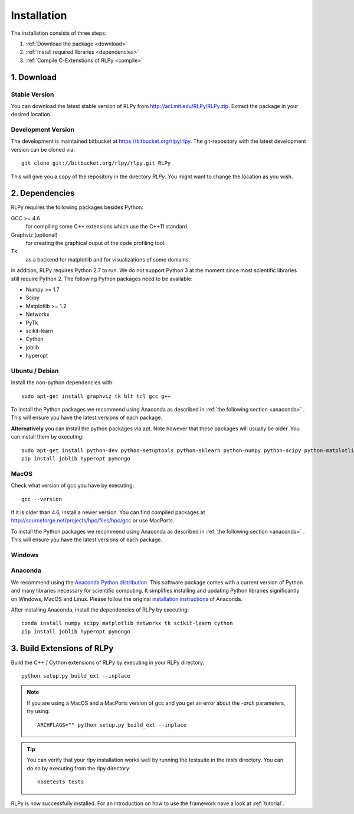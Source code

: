 .. _install:

************
Installation
************

The installation consists of three steps:

1. :ref:`Download the package <download>`
2. :ref:`Install required libraries <dependencies>`
3. :ref:`Compile C-Extenstions of RLPy <compile>`


.. _download:

1. Download
===========

Stable Version
--------------
You can download the latest stable version of RLPy from http://acl.mit.edu/RLPy/RLPy.zip.
Extract the package in your desired location.

Development Version
-------------------
The development is maintained bitbucket at https://bitbucket.org/rlpy/rlpy.
The git-repository with the latest development version can be cloned via::

    git clone git://bitbucket.org/rlpy/rlpy.git RLPy

This will give you a copy of the repository in the directory `RLPy`. You might
want to change the location as you wish.

.. _dependencies:

2. Dependencies
===============

RLPy requires the following packages besides Python:

GCC >= 4.6
    for compiling some C++ extensions which use the C++11 standard.
Graphviz (optional) 
    for creating the graphical ouput of the code profiling tool.
Tk
    as a backend for matplotlib and for visualizations of some domains.

In addition, RLPy requires Python 2.7 to run. We do not support Python 3 at the
moment since most scientific libraries still require Python 2.
The following Python packages need to be available:

- Numpy >= 1.7
- Scipy
- Matplotlib >= 1.2
- Networkx
- PyTk
- scikit-learn
- Cython
- joblib
- hyperopt


Ubuntu / Debian
---------------
Install the non-python dependencies with::

    sudo apt-get install graphviz tk blt tcl gcc g++


To install the Python packages we recommend using Anaconda as described in
:ref:`the following section <anaconda>` . This will ensure you have the latest versions of
each package.

**Alternatively** you can install the python packages via apt. Note however that
these packages will usually be older.
You can install them by executing::

    sudo apt-get install python-dev python-setuptools python-sklearn python-numpy python-scipy python-matplotlib python-networkx graphviz python-pip tcl-dev tk-dev python-tk cython
    pip install joblib hyperopt pymongo



MacOS
-----

Check what version of gcc you have by executing::
    
    gcc --version

If it is older than 4.6, install a newer version. You can find compiled
packages at http://sourceforge.net/projects/hpc/files/hpc/gcc or use MacPorts.

To install the Python packages we recommend using Anaconda as described in
:ref:`the following section <anaconda>` . This will ensure you have the latest versions of
each package.


Windows
-------


.. _anaconda:

Anaconda
--------

We recommend using 
the `Anaconda Python distribution <https://store.continuum.io/cshop/anaconda/>`_. This software package comes with a current version of Python
and many libraries necessary for scientific computing. It simplifies installing
and updating Python libraries significantly on Windows, MacOS and Linux.
Please follow the original `installation instructions
<http://docs.continuum.io/anaconda/install.html>`_ of Anaconda.

After installing Anaconda, install the dependencies of RLPy by executing::

    conda install numpy scipy matplotlib networkx tk scikit-learn cython
    pip install joblib hyperopt pymongo

.. _compile:

3. Build Extensions of RLPy
===========================

Build the C++ / Cython extensions of RLPy by executing in your RLPy directory::

    python setup.py build_ext --inplace

.. note:: 
    If you are using a MacOS and a MacPorts version of gcc and you get an
    error about the `-arch` parameters, try using::

        ARCHFLAGS="" python setup.py build_ext --inplace

.. tip::
    You can verify that your rlpy installation works well by running the testsuite in
    the `tests` directory. You can do so by executing from the rlpy directory::

        nosetests tests

RLPy is now successfully installed. For an introduction on how to use the
framework have a look at :ref:`tutorial`.
